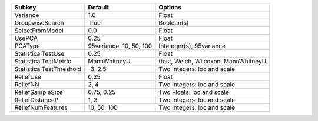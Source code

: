 ======================== ======================= ====================================
Subkey                   Default                 Options                             
======================== ======================= ====================================
Variance                 1.0                     Float                               
GroupwiseSearch          True                    Boolean(s)                          
SelectFromModel          0.0                     Float                               
UsePCA                   0.25                    Float                               
PCAType                  95variance, 10, 50, 100 Inteteger(s), 95variance            
StatisticalTestUse       0.25                    Float                               
StatisticalTestMetric    MannWhitneyU            ttest, Welch, Wilcoxon, MannWhitneyU
StatisticalTestThreshold -3, 2.5                 Two Integers: loc and scale         
ReliefUse                0.25                    Float                               
ReliefNN                 2, 4                    Two Integers: loc and scale         
ReliefSampleSize         0.75, 0.25              Two Floats: loc and scale           
ReliefDistanceP          1, 3                    Two Integers: loc and scale         
ReliefNumFeatures        10, 50, 100             Two Integers: loc and scale         
======================== ======================= ====================================